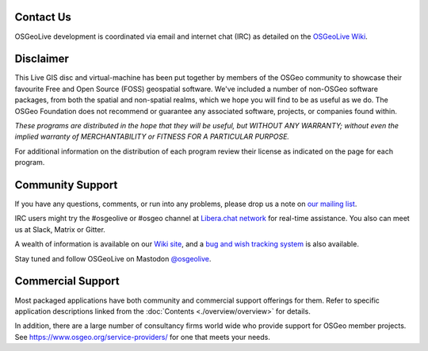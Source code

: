 Contact Us
================================================================================

OSGeoLive development is coordinated via email and internet chat
(IRC) as detailed on the
`OSGeoLive Wiki <https://trac.osgeo.org/osgeolive#Communication>`_.

Disclaimer
================================================================================

This Live GIS disc and virtual-machine has been put together by members
of the OSGeo community to showcase their favourite Free and Open Source
(FOSS) geospatial software. We've included a number of non-OSGeo software
packages, from both the spatial and non-spatial realms, which we hope you will find to be as useful as we do. The OSGeo Foundation does not recommend or guarantee any associated software, projects, or companies found within.

`These programs are distributed in the hope that they will be useful,
but WITHOUT ANY WARRANTY; without even the implied warranty of
MERCHANTABILITY or FITNESS FOR A PARTICULAR PURPOSE.`

For additional information on the distribution of each program
review their license as indicated on the page for each program.

Community Support
================================================================================

If you have any questions, comments, or run into any problems, please drop us a
note on `our mailing list <https://lists.osgeo.org/mailman/listinfo/osgeolive>`_.

IRC users might try the #osgeolive or #osgeo channel at `Libera.chat network <https://libera.chat/>`_ for real-time
assistance. You also can meet us at Slack, Matrix or Gitter.

A wealth of information is available on our `Wiki site <https://trac.osgeo.org/osgeolive/wiki>`_, 
and a `bug and wish tracking system <https://trac.osgeo.org/osgeolive/report/10>`_ is also available.

Stay tuned and follow OSGeoLive on Mastodon `@osgeolive <https://fosstodon.org/@osgeolive>`_.

Commercial Support
================================================================================

Most packaged applications have both community and commercial support
offerings for them. Refer to specific application descriptions linked from the :doc:`Contents <./overview/overview>` for details.

In addition, there are a large number of consultancy firms world wide
who provide support for OSGeo member projects.
See https://www.osgeo.org/service-providers/ for one that meets your needs.

